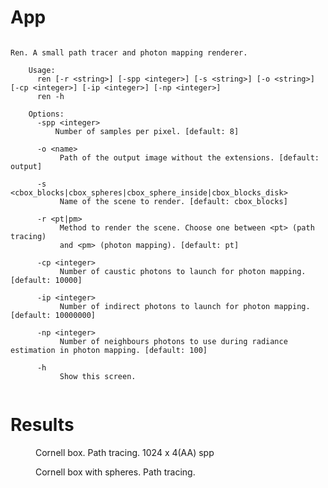 * App
#+begin_example

  Ren. A small path tracer and photon mapping renderer.

      Usage:
        ren [-r <string>] [-spp <integer>] [-s <string>] [-o <string>] [-cp <integer>] [-ip <integer>] [-np <integer>]
        ren -h

      Options:
        -spp <integer>
            Number of samples per pixel. [default: 8]

        -o <name>
             Path of the output image without the extensions. [default: output]

        -s <cbox_blocks|cbox_spheres|cbox_sphere_inside|cbox_blocks_disk>
             Name of the scene to render. [default: cbox_blocks]

        -r <pt|pm>
             Method to render the scene. Choose one between <pt> (path tracing)
             and <pm> (photon mapping). [default: pt]

        -cp <integer>
             Number of caustic photons to launch for photon mapping. [default: 10000]

        -ip <integer>
             Number of indirect photons to launch for photon mapping. [default: 10000000]

        -np <integer>
             Number of neighbours photons to use during radiance estimation in photon mapping. [default: 100]

        -h
             Show this screen.

#+end_example

* Results
#+caption: Cornell box. Path tracing. 1024 x 4(AA) spp
#+name: fig:cbox_blocks
[[file:results/cbox_blocks.png]]

#+caption: Cornell box with spheres. Path tracing.
#+name: fig:cbox_spheres
[[file:results/cbox_spheres.png]]

